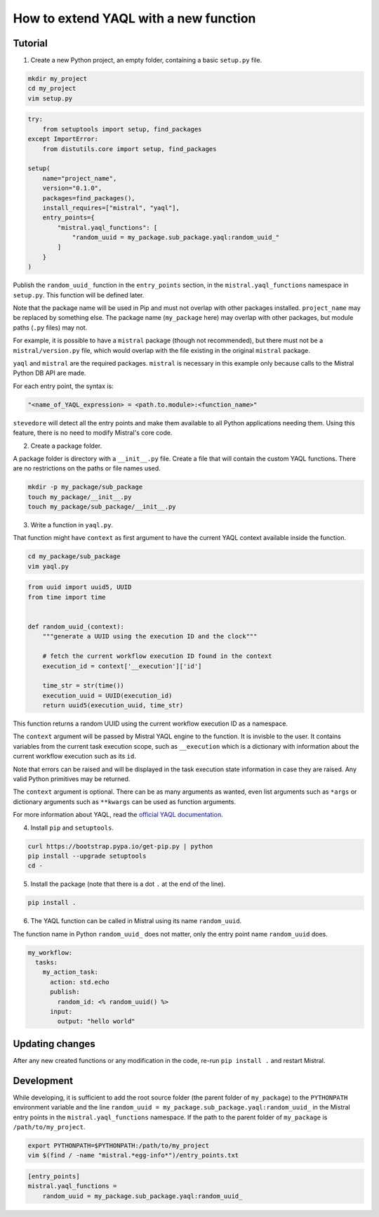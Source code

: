 ======================================
How to extend YAQL with a new function
======================================

********
Tutorial
********

1. Create a new Python project, an empty folder, containing a basic ``setup.py`` file.

.. code-block:: bash

   mkdir my_project
   cd my_project
   vim setup.py

.. code-block:: python

    try:
        from setuptools import setup, find_packages
    except ImportError:
        from distutils.core import setup, find_packages

    setup(
        name="project_name",
        version="0.1.0",
        packages=find_packages(),
        install_requires=["mistral", "yaql"],
        entry_points={
            "mistral.yaql_functions": [
                "random_uuid = my_package.sub_package.yaql:random_uuid_"
            ]
        }
    )


Publish the ``random_uuid_`` function in the ``entry_points`` section, in the
``mistral.yaql_functions`` namespace in ``setup.py``. This function will be
defined later.

Note that the package name will be used in Pip and must not overlap with
other packages installed. ``project_name`` may be replaced by something else.
The package name (``my_package`` here) may overlap with other
packages, but module paths (``.py`` files) may not.

For example, it is possible to have a ``mistral`` package (though not
recommended), but there must not be a ``mistral/version.py`` file, which
would overlap with the file existing in the original ``mistral`` package.

``yaql`` and ``mistral`` are the required packages. ``mistral`` is necessary
in this example only because calls to the Mistral Python DB API are made.

For each entry point, the syntax is:

.. code-block:: python

       "<name_of_YAQL_expression> = <path.to.module>:<function_name>"

``stevedore`` will detect all the entry points and make them available to
all Python applications needing them. Using this feature, there is no need
to modify Mistral's core code.

2. Create a package folder.

A package folder is directory with a ``__init__.py`` file. Create a file
that will contain the custom YAQL functions. There are no restrictions on
the paths or file names used.

.. code-block:: bash

    mkdir -p my_package/sub_package
    touch my_package/__init__.py
    touch my_package/sub_package/__init__.py

3. Write a function in ``yaql.py``.

That function might have ``context`` as first argument to have the current
YAQL context available inside the function.

.. code-block:: bash

    cd my_package/sub_package
    vim yaql.py

.. code-block:: python

    from uuid import uuid5, UUID
    from time import time


    def random_uuid_(context):
        """generate a UUID using the execution ID and the clock"""

        # fetch the current workflow execution ID found in the context
        execution_id = context['__execution']['id']

        time_str = str(time())
        execution_uuid = UUID(execution_id)
        return uuid5(execution_uuid, time_str)

This function returns a random UUID using the current workflow execution ID
as a namespace.

The ``context`` argument will be passed by Mistral YAQL engine to the
function. It is invisble to the user. It contains variables from the current
task execution scope, such as ``__execution`` which is a dictionary with
information about the current workflow execution such as its ``id``.

Note that errors can be raised and will be displayed in the task execution
state information in case they are raised. Any valid Python primitives may
be returned.

The ``context`` argument is optional. There can be as many arguments as wanted,
even list arguments such as ``*args`` or dictionary arguments such as
``**kwargs`` can be used as function arguments.

For more information about YAQL, read the `official YAQL documentation <http://yaql.readthedocs.io/en/latest/.>`_.

4. Install ``pip`` and ``setuptools``.

.. code-block:: bash

    curl https://bootstrap.pypa.io/get-pip.py | python
    pip install --upgrade setuptools
    cd -

5. Install the package (note that there is a dot ``.`` at the end of the line).

.. code-block:: bash

    pip install .

6. The YAQL function can be called in Mistral using its name ``random_uuid``.

The function name in Python ``random_uuid_`` does not matter, only the entry
point name ``random_uuid`` does.

.. code-block:: yaml

    my_workflow:
      tasks:
        my_action_task:
          action: std.echo
          publish:
            random_id: <% random_uuid() %>
          input:
            output: "hello world"

****************
Updating changes
****************

After any new created functions or any modification in the code, re-run
``pip install .`` and restart Mistral.

***********
Development
***********

While developing, it is sufficient to add the root source folder (the parent
folder of ``my_package``) to the ``PYTHONPATH`` environment variable and the
line ``random_uuid = my_package.sub_package.yaql:random_uuid_`` in the Mistral
entry points in the ``mistral.yaql_functions`` namespace. If the path to the
parent folder of ``my_package`` is ``/path/to/my_project``.

.. code-block:: bash

    export PYTHONPATH=$PYTHONPATH:/path/to/my_project
    vim $(find / -name "mistral.*egg-info*")/entry_points.txt

.. code-block:: ini

    [entry_points]
    mistral.yaql_functions =
        random_uuid = my_package.sub_package.yaql:random_uuid_
